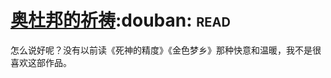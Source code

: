 * [[https://book.douban.com/subject/5326849/][奥杜邦的祈祷]]:douban::read:
怎么说好呢？没有以前读《死神的精度》《金色梦乡》那种快意和温暖，我不是很喜欢这部作品。
